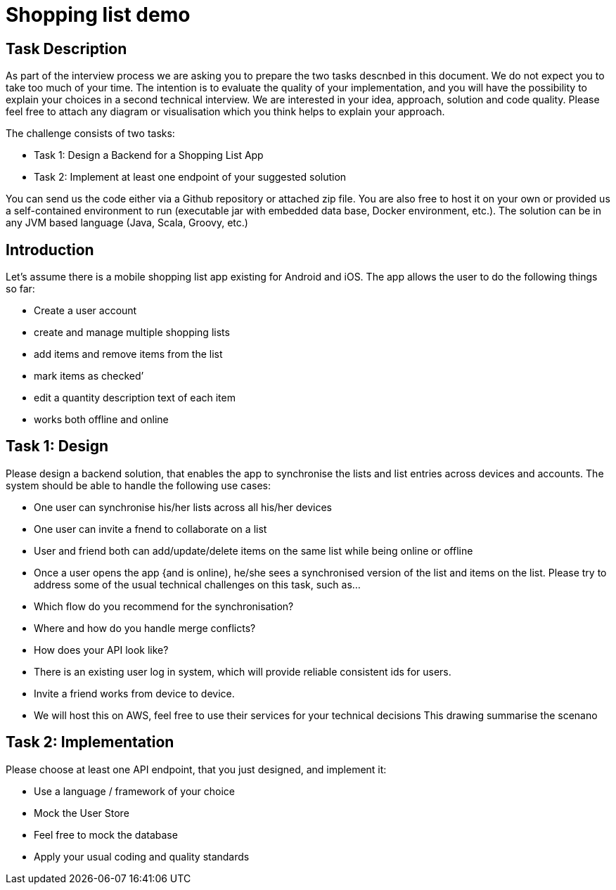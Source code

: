 = Shopping list demo

== ﻿Task Description

As part of the interview process we are asking you to prepare the two tasks descnbed in this document. We do not expect you to take too much of your time. The intention is to evaluate the quality of your implementation, and you will have the possibility to explain your choices in a second technical interview. We are interested in your idea, approach, solution and code quality. Please feel free to attach any diagram or visualisation which you think helps to explain your approach.

The challenge consists of two tasks:

* Task 1: Design a Backend for a Shopping List App
* Task 2: Implement at least one endpoint of your suggested solution

You can send us the code either via a Github repository or attached zip file. You are also free to host it on your own or provided us a self-contained environment to run (executable jar with embedded data base, Docker environment, etc.). The solution can be in any JVM based language (Java, Scala, Groovy, etc.)

== Introduction

Let's assume there is a mobile shopping list app existing for Android and iOS. The app allows the user to do the following things so far:

* Create a user account
* create and manage multiple shopping lists
* add items and remove items from the list
* mark items as checked’
* edit a quantity description text of each item
* works both offline and online

== Task 1: Design

Please design a backend solution, that enables the app to synchronise the lists and list entries across devices and accounts. The system should be able to handle the following use cases:

* One user can synchronise his/her lists across all his/her devices
* One user can invite a fnend to collaborate on a list
* User and friend both can add/update/delete items on the same list while being online or offline
* Once a user opens the app {and is online), he/she sees a synchronised version of the list and items on the list. Please try to address some of the usual technical challenges on this task, such as...
    * Which flow do you recommend for the synchronisation?
    * Where and how do you handle merge conflicts?
    * How does your API look like?
    * There is an existing user log in system, which will provide reliable consistent ids for users.
    * Invite a friend works from device to device.
    * We will host this on AWS, feel free to use their services for your technical decisions This drawing summarise the scenano

== Task 2: Implementation

Please choose at least one API endpoint, that you just designed, and implement it:

* Use a language / framework of your choice
* Mock the User Store
* Feel free to mock the database
* Apply your usual coding and quality standards
